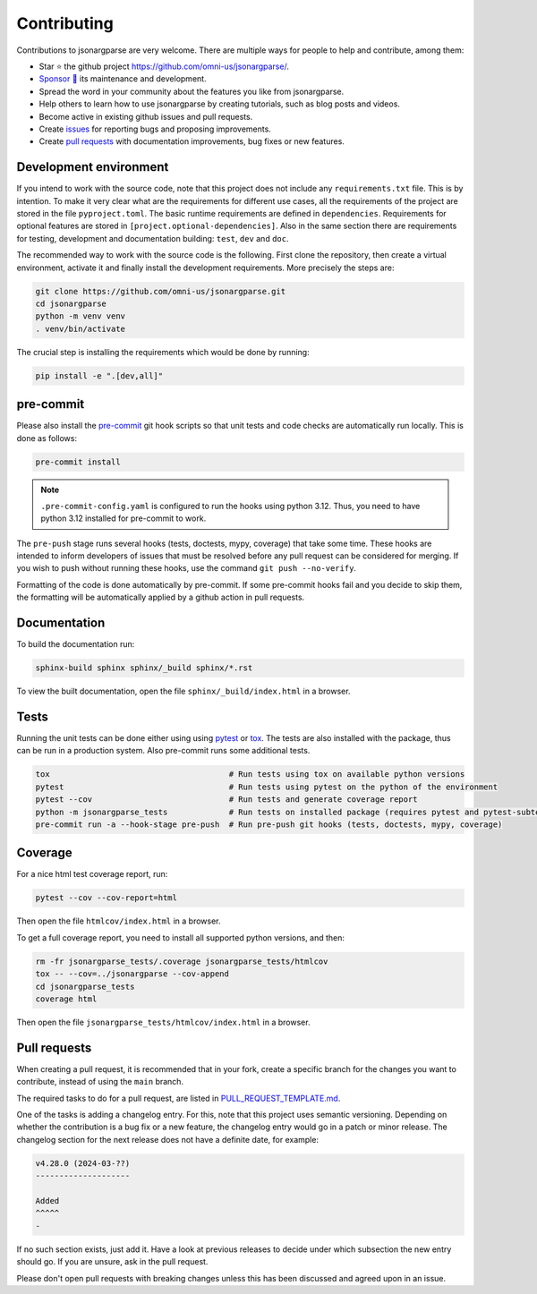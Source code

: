 Contributing
============

Contributions to jsonargparse are very welcome. There are multiple ways for
people to help and contribute, among them:

- Star ⭐ the github project `<https://github.com/omni-us/jsonargparse/>`__.
- `Sponsor 🩷 <https://github.com/sponsors/mauvilsa>`__ its maintenance and
  development.
- Spread the word in your community about the features you like from
  jsonargparse.
- Help others to learn how to use jsonargparse by creating tutorials, such as
  blog posts and videos.
- Become active in existing github issues and pull requests.
- Create `issues <https://github.com/omni-us/jsonargparse/issues>`__ for
  reporting bugs and proposing improvements.
- Create `pull requests <https://github.com/omni-us/jsonargparse/pulls>`__ with
  documentation improvements, bug fixes or new features.

Development environment
-----------------------

If you intend to work with the source code, note that this project does not
include any ``requirements.txt`` file. This is by intention. To make it very
clear what are the requirements for different use cases, all the requirements of
the project are stored in the file ``pyproject.toml``. The basic runtime
requirements are defined in ``dependencies``. Requirements for optional features
are stored in ``[project.optional-dependencies]``. Also in the same section
there are requirements for testing, development and documentation building:
``test``, ``dev`` and ``doc``.

The recommended way to work with the source code is the following. First clone
the repository, then create a virtual environment, activate it and finally
install the development requirements. More precisely the steps are:

.. code-block:: bash

    git clone https://github.com/omni-us/jsonargparse.git
    cd jsonargparse
    python -m venv venv
    . venv/bin/activate

The crucial step is installing the requirements which would be done by running:

.. code-block:: bash

    pip install -e ".[dev,all]"

pre-commit
----------

Please also install the `pre-commit <https://pre-commit.com/>`__ git hook
scripts so that unit tests and code checks are automatically run locally. This
is done as follows:

.. code-block:: bash

    pre-commit install

.. note::

    ``.pre-commit-config.yaml`` is configured to run the hooks using python
    3.12. Thus, you need to have python 3.12 installed for pre-commit to work.

The ``pre-push`` stage runs several hooks (tests, doctests, mypy, coverage) that
take some time. These hooks are intended to inform developers of issues that
must be resolved before any pull request can be considered for merging. If you
wish to push without running these hooks, use the command ``git push
--no-verify``.

Formatting of the code is done automatically by pre-commit. If some pre-commit
hooks fail and you decide to skip them, the formatting will be automatically
applied by a github action in pull requests.

Documentation
-------------

To build the documentation run:

.. code-block:: bash

    sphinx-build sphinx sphinx/_build sphinx/*.rst

To view the built documentation, open the file ``sphinx/_build/index.html`` in a
browser.

Tests
-----

Running the unit tests can be done either using using `pytest
<https://docs.pytest.org/>`__ or `tox
<https://tox.readthedocs.io/en/stable/>`__. The tests are also installed with
the package, thus can be run in a production system. Also pre-commit runs some
additional tests.

.. code-block:: bash

    tox                                      # Run tests using tox on available python versions
    pytest                                   # Run tests using pytest on the python of the environment
    pytest --cov                             # Run tests and generate coverage report
    python -m jsonargparse_tests             # Run tests on installed package (requires pytest and pytest-subtests)
    pre-commit run -a --hook-stage pre-push  # Run pre-push git hooks (tests, doctests, mypy, coverage)

Coverage
--------

For a nice html test coverage report, run:

.. code-block:: bash

    pytest --cov --cov-report=html

Then open the file ``htmlcov/index.html`` in a browser.

To get a full coverage report, you need to install all supported python
versions, and then:

.. code-block:: bash

    rm -fr jsonargparse_tests/.coverage jsonargparse_tests/htmlcov
    tox -- --cov=../jsonargparse --cov-append
    cd jsonargparse_tests
    coverage html

Then open the file ``jsonargparse_tests/htmlcov/index.html`` in a browser.

Pull requests
-------------

When creating a pull request, it is recommended that in your fork, create a
specific branch for the changes you want to contribute, instead of using the
``main`` branch.

The required tasks to do for a pull request, are listed in
`PULL_REQUEST_TEMPLATE.md
<https://github.com/omni-us/jsonargparse/blob/main/.github/PULL_REQUEST_TEMPLATE.md>`__.

One of the tasks is adding a changelog entry. For this, note that this project
uses semantic versioning. Depending on whether the contribution is a bug fix or
a new feature, the changelog entry would go in a patch or minor release. The
changelog section for the next release does not have a definite date, for
example:

.. code-block::

    v4.28.0 (2024-03-??)
    --------------------

    Added
    ^^^^^
    -

If no such section exists, just add it. Have a look at previous releases to
decide under which subsection the new entry should go. If you are unsure, ask in
the pull request.

Please don't open pull requests with breaking changes unless this has been
discussed and agreed upon in an issue.
